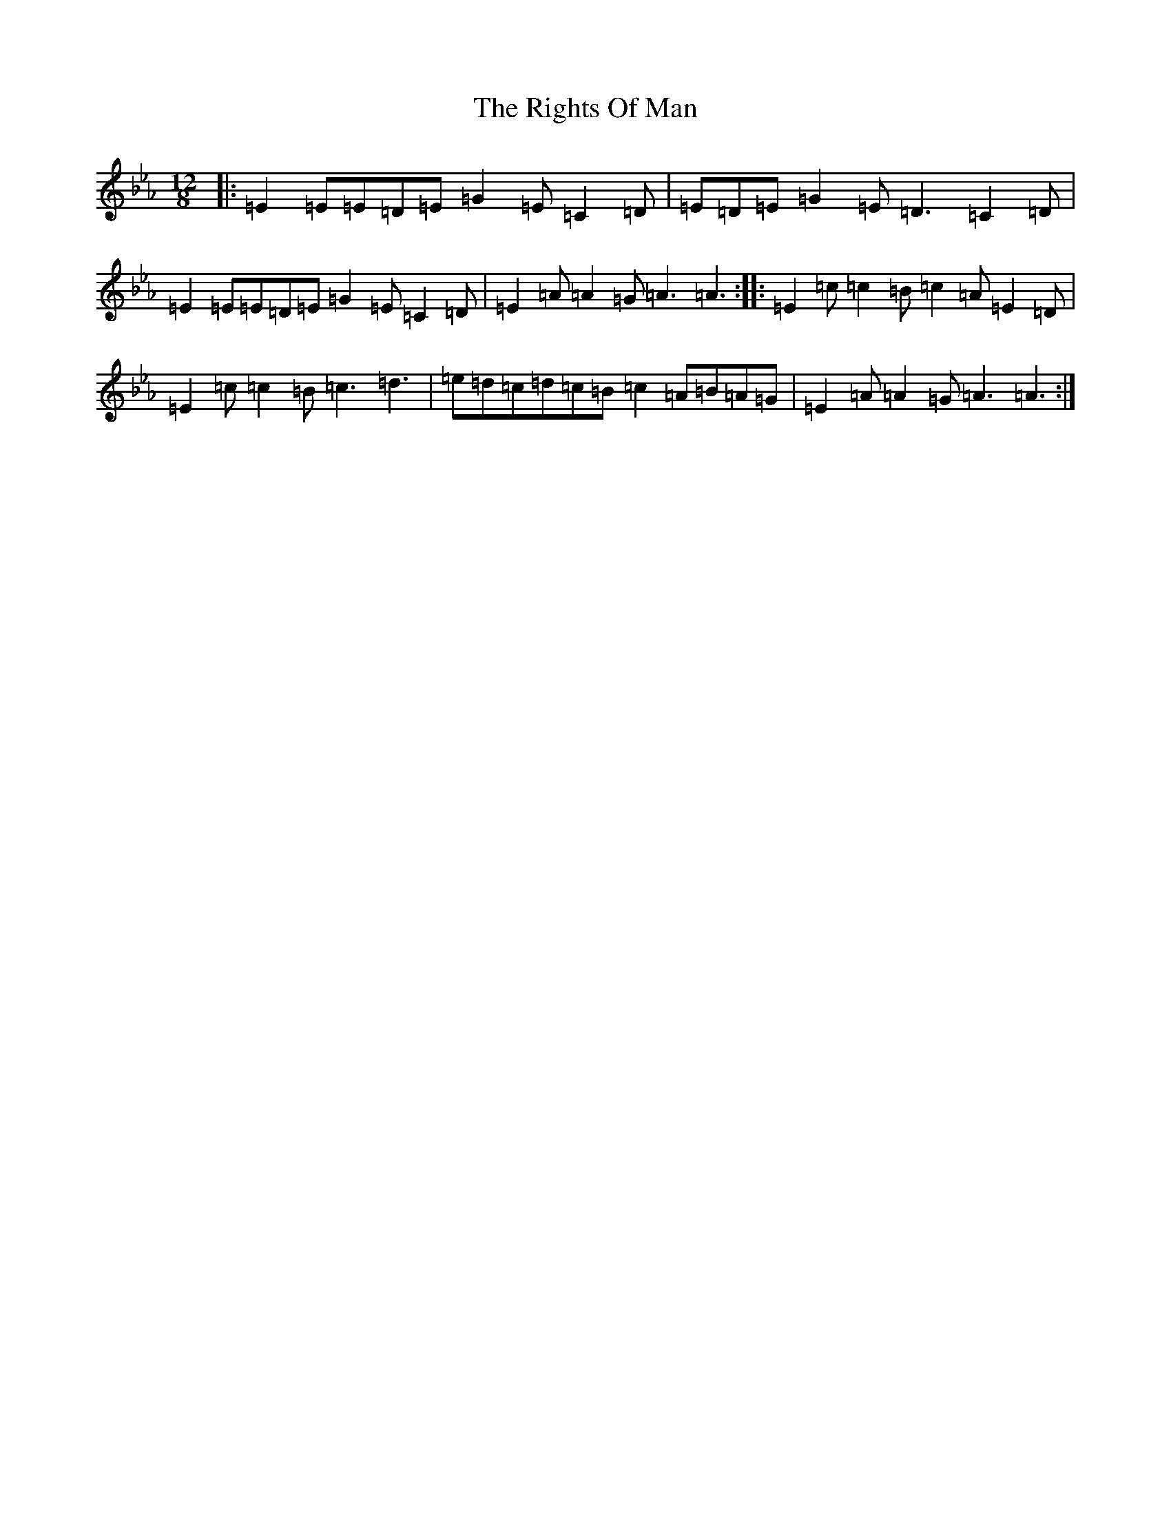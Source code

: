 X: 5060
T: Rights Of Man, The
S: https://thesession.org/tunes/83#setting24377
Z: E minor
R: hornpipe
M:12/8
L:1/8
K: C minor
|:=E2=E=E=D=E=G2=E=C2=D|=E=D=E=G2=E=D3=C2=D|=E2=E=E=D=E=G2=E=C2=D|=E2=A=A2=G=A3=A3:||:=E2=c=c2=B=c2=A=E2=D|=E2=c=c2=B=c3=d3|=e=d=c=d=c=B=c2=A=B=A=G|=E2=A=A2=G=A3=A3:|